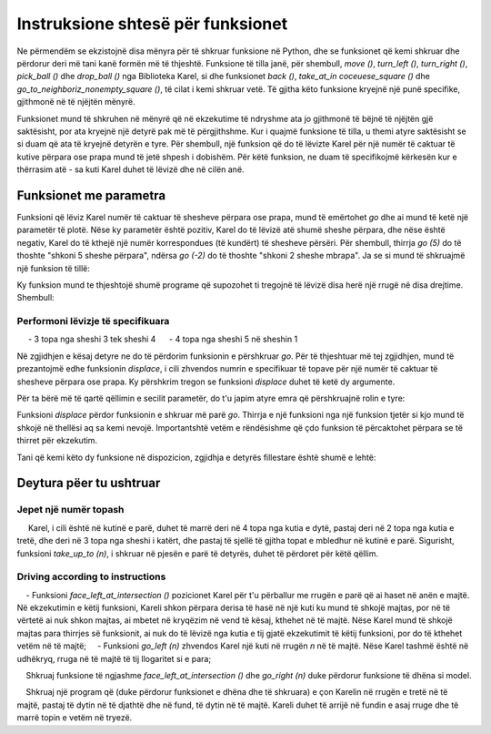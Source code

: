 Instruksione shtesë për funksionet
=====================================

Ne përmendëm se ekzistojnë disa mënyra për të shkruar funksione në Python, dhe se funksionet që kemi shkruar dhe përdorur deri më tani kanë formën më të thjeshtë. Funksione të tilla janë, për shembull, *move ()*, *turn_left ()*, *turn_right ()*, *pick_ball ()* dhe *drop_ball ()* nga Biblioteka Karel, si dhe funksionet *back ()*, *take_at_in сосеuese_square ()* dhe *go_to_neighboriz_nonempty_square ()*, të cilat i kemi shkruar vetë. Të gjitha këto funksione kryejnë një punë specifike, gjithmonë në të njëjtën mënyrë.

Funksionet mund të shkruhen në mënyrë që në ekzekutime të ndryshme ata jo gjithmonë të bëjnë të njëjtën gjë saktësisht, por ata kryejnë një detyrë pak më të përgjithshme. Kur i quajmë funksione të tilla, u themi atyre saktësisht se si duam që ata të kryejnë detyrën e tyre. Për shembull, një funksion që do të lëvizte Karel për një numër të caktuar të kutive përpara ose prapa mund të jetë shpesh i dobishëm. Për këtë funksion, ne duam të specifikojmë kërkesën kur e thërrasim atë - sa kuti Karel duhet të lëvizë dhe në cilën anë.

Funksionet me parametra
-------------------------

.. infonote::

    Informacioni shtesë që ne i japim një funksioni shkruhet midis kllapave pas emrit të funksionit në rreshtin e parë të përkufizimit të tij. Midis kllapave mund të specifikojmë një vlerë, ose vlera të shumta të ndara me presje. Këto vlera quhen **arguments** ose **parameters** në një funksion. Fjalët "argumente" dhe "parametra" janë sinonime në programim dhe ne do t'i përdorim ato në mënyrë të barabartë.
    
.. activecode:: Karel_functions__function_with_args_def
    :passivecode: true

    def function_name(parameter1, ... parameterN):
        statement_1
        ...
        statement_k

Funksioni që lëviz Karel numër të caktuar të shesheve përpara ose prapa, mund të emërtohet *go* dhe ai mund të ketë një parametër të plotë. Nëse ky parametër është pozitiv, Karel do të lëvizë atë shumë sheshe përpara, dhe nëse është negativ, Karel do të kthejë një numër korrespondues (të kundërt) të shesheve përsëri. Për shembull, thirrja *go (5)* do të thoshte "shkoni 5 sheshe përpara", ndërsa *go (-2)* do të thoshte "shkoni 2 sheshe mbrapa". Ja se si mund të shkruajmë një funksion të tillë:

.. activecode:: Karel_functions__function_go_def
    :passivecode: true

    def go(n):
        if n > 0:
            for i in range(n):
                move()
        else:
            turn_left();turn_left()
            for i in range(-n):
                move()
            turn_left();turn_left()
 
Ky funksion mund te thjeshtojë shumë programe që supozohet ti tregojnë të lëvizë disa herë një rrugë në disa drejtime. Shembull:

Performoni lëvizje të specifikuara
'''''''''''''''''''''''''''''''

.. questionnote::

    Karel ndodhet në kutinë fillestare të një shtegu me një gjatësi të mjaftueshme, dhe duhet të kryejë zhvendosjet e mëposhtme të topave:

     - 3 topa nga sheshi 3 tek sheshi 4
     - 4 topa nga sheshi 5 në sheshin 1

Në zgjidhjen e kësaj detyre ne do të përdorim funksionin e përshkruar *go*. Për të thjeshtuar më tej zgjidhjen, mund të prezantojmë edhe funksionin *displace*, i cili zhvendos numrin e specifikuar të topave për një numër të caktuar të shesheve përpara ose prapa. Ky përshkrim tregon se funksioni *displace* duhet të ketë dy argumente.

Për ta bërë më të qartë qëllimin e secilit parametër, do t'u japim atyre emra që përshkruajnë rolin e tyre:

.. activecode:: Karel_functions__function_displace_def
    :passivecode: true

    def displace(num_balls, num_squares):
        for i in range(num_balls):
            pick_ball()
        go(num_squares)
        for i in range(num_balls):
            drop_ball()

Funksioni *displace* përdor funksionin e shkruar më parë *go*. Thirrja e një funksioni nga një funksion tjetër si kjo mund të shkojë në thellësi aq sa kemi nevojë. Importantshtë vetëm e rëndësishme që çdo funksion të përcaktohet përpara se të thirret për ekzekutim.

Tani që kemi këto dy funksione në dispozicion, zgjidhja e detyrës fillestare është shumë e lehtë:

.. karel:: Karel_functions__displace_balls
    :blockly:

    {
        setup:function() {
            function random(n) {
                return Math.floor(n * Math.random());
        }
         
        var ww = [
            [
               '███████████',
               '█E.0.4.0.6█',
               '███████████'
            ],
            [
               '█████████████',
               '█E.1.3.0.4.0█',
               '█████████████'
            ]
        ];
        let choice = random(ww.length);
        var w = ww[choice];
        var ny = Math.floor(w.length / 2);
        var nx = Math.floor(w[0].length / 2);
        var world = new World(nx, ny);
         
        for (let y = 1; y <= ny; y++) {
            let wy = 2*(ny-y) + 1;
            for (let x = 1; x <= nx; x++) {
               let wx = 2*x - 1;
               if (y < ny && w[wy - 1].charAt(wx) == "█") world.addEWWall(x, y, 1);
               if (x < nx && w[wy].charAt(wx + 1) == "█") world.addNSWall(x, y, 1);
               let c = w[wy].charAt(wx);
               let pos = "SWEN".indexOf(c);
               if (pos > -1) {
                  world.setRobotStartAvenue(x);
                  world.setRobotStartStreet(y);
                  world.setRobotStartDirection(c);
               }
               let d = w[wy].charCodeAt(wx);
               if (d >= 48 && d < 58) world.putBalls(x, y, d - 48);
            }
         }
         
            var robot = new Robot();
         
            var code = ["from karel import *",
                     "# replace each word 'pass' with an appropriate function body",
                     "",
                     "def go(n):",
                     "    pass",
                     "",
                     "def displace(num_balls, num_squares):",
                     "    pass",
                     "",
                     "go(2) # to square 3",
                     "displace(3, 1) # displace 3 balls one square forward",
                     "go(1) # to the square 5",
                     "displace(4, -4) # displace 4 balls 4 squares back",
                     ""];
                     
            return {robot:robot, world:world, code:code};
        },
      
        isSuccess: function(robot, world) {
            var X = world.getAvenues();
            if (X == 5) {var tagret_layout = [4,0,1,3,2]}
            if (X == 6) {var tagret_layout = [4,1,0,3,0,0]}
           
            for (let x = 1; x <= X; x++)
                if (world.getBalls(x, 1) != tagret_layout[x-1]) return false;
           
            if (robot.getBalls() > 0)
                return false;
                 
            return true;
        }
    }

Deytura pëer tu ushtruar
------------------

Jepet një numër topash
''''''''''''''''''''''''''''

.. questionnote::
   Shkruani funksionin *take_up_to (n)*, i cili i thotë Karelit të marrë maksimumin e *n* topave nga kutia në të cilin qëndron. Më saktësisht, nëse ka *n* ose më shumë topa në kuti, Karel merr *n* prej tyre, dhe nëse ka më pak topa, Karel merr aq sa mundet.
    
     Karel, i cili është në kutinë e parë, duhet të marrë deri në 4 topa nga kutia e dytë, pastaj deri në 2 topa nga kutia e tretë, dhe deri në 3 topa nga sheshi i katërt, dhe pastaj të sjellë të gjitha topat e mbledhur në kutinë e parë. Sigurisht, funksioni *take_up_to (n)*, i shkruar në pjesën e parë të detyrës, duhet të përdoret për këtë qëllim.

.. karel:: Karel_functions__take_balls_up_to
    :blockly:

    {
        setup:function() {
            function random(n) {
                return Math.floor(n * Math.random());
        }
         
        var ww = [
            [
               '███████████',
               '█E.3.4.1.2█',
               '███████████'
            ],
            [
               '█████████',
               '█E.2.5.3█',
               '█████████'
            ]
        ];
        let choice = random(ww.length);
        var w = ww[choice];
        var ny = Math.floor(w.length / 2);
        var nx = Math.floor(w[0].length / 2);
        var world = new World(nx, ny);
         
        for (let y = 1; y <= ny; y++) {
            let wy = 2*(ny-y) + 1;
            for (let x = 1; x <= nx; x++) {
               let wx = 2*x - 1;
               if (y < ny && w[wy - 1].charAt(wx) == "█") world.addEWWall(x, y, 1);
               if (x < nx && w[wy].charAt(wx + 1) == "█") world.addNSWall(x, y, 1);
               let c = w[wy].charAt(wx);
               let pos = "SWEN".indexOf(c);
               if (pos > -1) {
                  world.setRobotStartAvenue(x);
                  world.setRobotStartStreet(y);
                  world.setRobotStartDirection(c);
               }
               let d = w[wy].charCodeAt(wx);
               if (d >= 48 && d < 58) world.putBalls(x, y, d - 48);
            }
         }
         
            var robot = new Robot();
         
            var code = ["from karel import *",
                     "def take_up_to(n):",
                     "    pass # write the function",
                     "",
                     "move(); take_up_to(4)",
                     "# complete collecting the balls as specified",
                     "",
                     "turn_left(); turn_left() # come back",
                     "# complete Karel's return to the starting square and the dropping of the balls",
                     ""];
                     
            // from karel import *
            // def take_up_to(n):
            //     for i in range(n):
            //         if is_ball_on_square():
            //             pick_ball()
            // 
            // move(); take_up_to(4)
            // move(); take_up_to(2)
            // move(); take_up_to(3)
            //
            // turn_left(); turn_left()
            // move();move();move()
            // while any_balls_with_karel():
            //     drop_ball()
                     
            return {robot:robot, world:world, code:code};
        },
      
        isSuccess: function(robot, world) {
            var X = world.getAvenues();
            if (X == 5) {var tagret_layout = [6,0,2,0,2]} // = 0,3,4,1,2 - *,4,2,3
            if (X == 4) {var tagret_layout = [7,0,3,0]}   // = 0,2,5,3   - *,4,2,3
           
            for (let x = 1; x <= X; x++)
                if (world.getBalls(x, 1) != tagret_layout[x-1]) return false;
           
            if (robot.getBalls() > 0)
                return false;
                 
            return true;
        }
    }
    

Driving according to instructions
'''''''''''''''''''''''''''''''''

.. questionnote::
    Jepen funksionet *face_left_at_intersection ()* dhe *go_left (n)*.
    
    - Funksioni *face_left_at_intersection ()* pozicionet Karel për t'u përballur me rrugën e parë që ai haset në anën e majtë. Në ekzekutimin e këtij funksioni, Kareli shkon përpara derisa të hasë në një kuti ku mund të shkojë majtas, por në të vërtetë ai nuk shkon majtas, ai mbetet në kryqëzim në vend të kësaj, kthehet në të majtë. Nëse Karel mund të shkojë majtas para thirrjes së funksionit, ai nuk do të lëvizë nga kutia e tij gjatë ekzekutimit të këtij funksioni, por do të kthehet vetëm në të majtë;
    - Funksioni *go_left (n)* zhvendos Karel një kuti në rrugën *n* në të majtë. Nëse Karel tashmë është në udhëkryq, rruga në të majtë të tij llogaritet si e para;
        
    Shkruaj funksione të ngjashme *face_left_at_intersection ()* dhe *go_right (n)* duke përdorur funksione të dhëna si model.
    
    Shkruaj një program që (duke përdorur funksionet e dhëna dhe të shkruara) e çon Karelin në rrugën e tretë në të majtë, pastaj të dytin në të djathtë dhe në fund, të dytin në të majtë. Kareli duhet të arrijë në fundin e asaj rruge dhe të marrë topin e vetëm në tryezë.

.. karel:: Karel_functions__travel_instructions_1
   :blockly:

   {
      setup:function() {
         function random(n) {
            return Math.floor(n * Math.random());
         }
         
         var ww = [
            [
               '█████████████',
               '█0.0.0█0█1█0█',
               '█████.█.█.█.█',
               '█0.0█0.0.0.0█',
               '███.█.███████',
               '█0█0█0.0.0.0█',
               '█.█.█.█████.█',
               '█E.0.0.0.0.0█',
               '█████████████'
            ],
            [
               '███████████████',
               '█0.0.0.0.0.0█1█',
               '███████.█████.█',
               '█0.0.0.0.0.0█0█',
               '███████.███.█.█',
               '█0.0█0.0.0.0.0█',
               '███.███.███████',
               '█0█0█0.0.0.0█0█',
               '█.█.███.█████.█',
               '█E.0.0.0.0.0.0█',
               '███████████████'
            ]
         ];
         let choice = random(ww.length);
         var w = ww[choice];
         var ny = Math.floor(w.length / 2);
         var nx = Math.floor(w[0].length / 2);
         var world = new World(nx, ny);
         
         for (let y = 1; y <= ny; y++) {
            let wy = 2*(ny-y) + 1;
            for (let x = 1; x <= nx; x++) {
               let wx = 2*x - 1;
               if (y < ny && w[wy - 1].charAt(wx) == "█") world.addEWWall(x, y, 1);
               if (x < nx && w[wy].charAt(wx + 1) == "█") world.addNSWall(x, y, 1);
               let c = w[wy].charAt(wx);
               let pos = "SWEN".indexOf(c);
               if (pos > -1) {
                  world.setRobotStartAvenue(x);
                  world.setRobotStartStreet(y);
                  world.setRobotStartDirection("SWEN".charAt(pos));
               }
               let d = w[wy].charCodeAt(wx);
               if (d >= 48 && d < 58) world.putBalls(x, y, d - 48);
            }
         }
         
         var robot = new Robot();
         
         var code = ["from karel import *",
                     "def face_left_at_intersection():",
                     "    turn_left()",
                     "    while not front_is_clear():",
                     "        turn_right()",
                     "        move()",
                     "        turn_left()",
                     "    ",
                     "def go_left(n):",
                     "    for i in range(n-1):",
                     "        face_left_at_intersection()",
                     "        turn_right()",
                     "        move()",
                     "    face_left_at_intersection()",
                     "    move()",
                     "",
                     "def face_right_at_intersection():",
                     "    # ...",
                     "    ",
                     "def go_right(n):",
                     "    # ...",
                     "",
                     
                     "go_left(3) # third street to the left",
                     "# second to the right",
                     "# second to the left",
                     "# go until end of the street",
                     "# take the ball",
                     ""];
                     
         //var code = ["from karel import *",
         //            "def face_left_at_intersection():",
         //            "    turn_left()",
         //            "    while not front_is_clear():",
         //            "        turn_right()",
         //            "        move()",
         //            "        turn_left()",
         //            "    ",
         //            "def go_left(n):",
         //            "    for i in range(n-1):",
         //            "        face_left_at_intersection()",
         //            "        turn_right()",
         //            "        move()",
         //            "    face_left_at_intersection()",
         //            "    move()",
         //            "",
         //            "def face_right_at_intersection():",
         //            "    turn_right()",
         //            "    while not front_is_clear():",
         //            "        turn_left()",
         //            "        move()",
         //            "        turn_right()",
         //            "    ",
         //            "def go_right(n):",
         //            "    for i in range(n-1):",
         //            "        face_right_at_intersection()",
         //            "        turn_left()",
         //            "        move()",
         //            "    face_right_at_intersection()",
         //            "    move()",
         //            "",
         //            
         //            "go_left(3)",
         //            "go_right(2)",
         //            "go_left(2)",
         //            "while front_is_clear():",
         //            "    move()",
         //            "if is_ball_on_square():",
         //            "    pick_ball()",
         //            ""];
                     
         return {robot:robot, world:world, code:code};
      },
      
      isSuccess: function(robot, world) {
         return robot.getBalls() > 0;
      }
   }
